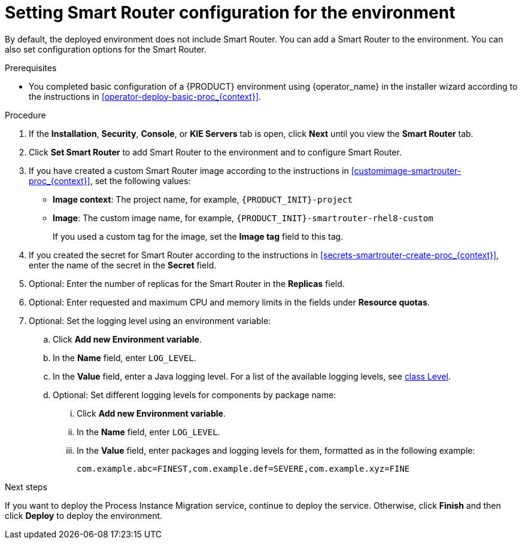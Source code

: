 [id='operator-deploy-smartrouter-proc_{context}']
= Setting Smart Router configuration for the environment

By default, the deployed environment does not include Smart Router. You can add a Smart Router to the environment. You can also set configuration options for the Smart Router.

.Prerequisites

* You completed basic configuration of a {PRODUCT} environment using {operator_name} in the installer wizard according to the instructions in <<operator-deploy-basic-proc_{context}>>.

.Procedure
. If the *Installation*, *Security*, *Console*, or *KIE Servers* tab is open, click *Next* until you view the *Smart Router* tab.
. Click *Set Smart Router* to add Smart Router to the environment and to configure Smart Router.
. If you have created a custom Smart Router image according to the instructions in xref:customimage-smartrouter-proc_{context}[], set the following values:
** *Image context*: The project name, for example, `{PRODUCT_INIT}-project`
** *Image*: The custom image name, for example, `{PRODUCT_INIT}-smartrouter-rhel8-custom`
+
If you used a custom tag for the image, set the *Image tag* field to this tag.
+
. If you created the secret for Smart Router according to the instructions in <<secrets-smartrouter-create-proc_{context}>>, enter the name of the secret in the *Secret* field.
. Optional: Enter the number of replicas for the Smart Router in the *Replicas* field.
. Optional: Enter requested and maximum CPU and memory limits in the fields under *Resource quotas*.
. Optional: Set the logging level using an environment variable:
.. Click *Add new Environment variable*.
.. In the *Name* field, enter `LOG_LEVEL`.
.. In the *Value* field, enter a Java logging level. For a list of the available logging levels, see https://cr.openjdk.java.net/~iris/se/11/latestSpec/api/java.logging/java/util/logging/Level.html[class Level].
.. Optional: Set different logging levels for components by package name:
... Click *Add new Environment variable*.
... In the *Name* field, enter `LOG_LEVEL`.
... In the *Value* field, enter packages and logging levels for them, formatted as in the following example:
+
----
com.example.abc=FINEST,com.example.def=SEVERE,com.example.xyz=FINE
----

.Next steps

If you want to deploy the Process Instance Migration service, continue to deploy the service. Otherwise, click *Finish* and then click *Deploy* to deploy the environment.
